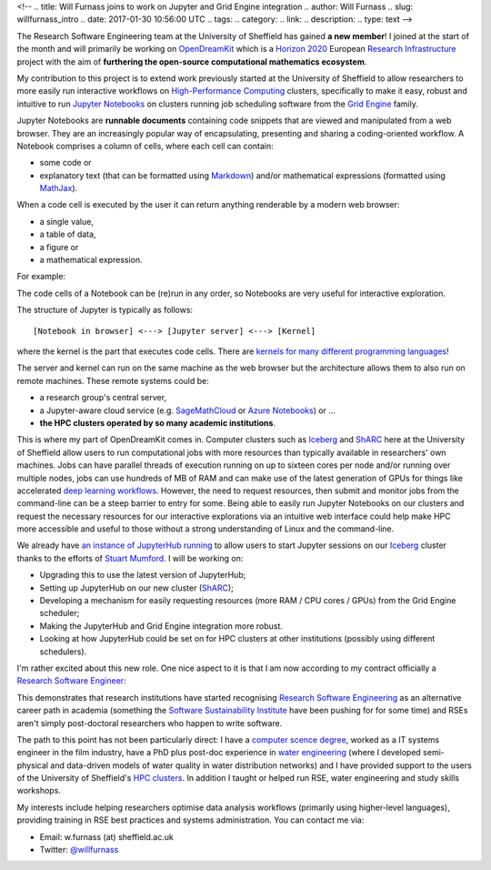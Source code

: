 <!--
.. title: Will Furnass joins to work on Jupyter and Grid Engine integration
.. author: Will Furnass
.. slug: willfurnass_intro
.. date: 2017-01-30 10:56:00 UTC
.. tags:
.. category:
.. link:
.. description:
.. type: text
-->

.. image:: /images/willfurnass.png
   :align: right
   :alt: Will Furnass

The Research Software Engineering team at the University of Sheffield has gained **a new member**!
I joined at the start of the month and 
will primarily be working on OpenDreamKit_ 
which is a `Horizon 2020`_
European `Research Infrastructure`_ project
with the aim of **furthering the open-source computational mathematics ecosystem**.

My contribution to this project is to extend work previously started at the University of Sheffield
to allow researchers to more easily run interactive workflows on `High-Performance Computing`_ clusters, 
specifically to make it easy, robust and intuitive to run `Jupyter Notebooks`_ on 
clusters running job scheduling software from the `Grid Engine`_ family.

Jupyter Notebooks are **runnable documents** containing code snippets
that are viewed and manipulated from a web browser.
They are an increasingly popular way of encapsulating, presenting and sharing a coding-oriented workflow.
A Notebook comprises a column of cells, where each cell can contain:

* some code or
* explanatory text (that can be formatted using Markdown_) and/or mathematical expressions (formatted using MathJax_).

When a code cell is executed by the user it can return anything renderable by a modern web browser: 

* a single value,
* a table of data,
* a figure or
* a mathematical expression.

For example:

.. image:: /images/jupyter_notebook_example.png

The code cells of a Notebook can be (re)run in any order, so Notebooks are very useful for interactive exploration.  

The structure of Jupyter is typically as follows: ::

    [Notebook in browser] <---> [Jupyter server] <---> [Kernel]

where the kernel is the part that executes code cells.  There are `kernels for many different programming languages`_!  

The server and kernel can run on the same machine as the web browser 
but the architecture allows them to also run on remote machines.
These remote systems could be: 

* a research group's central server, 
* a Jupyter-aware cloud service (e.g. SageMathCloud_ or `Azure Notebooks`_) or ... 
* **the HPC clusters operated by so many academic institutions**.

This is where my part of OpenDreamKit comes in. 
Computer clusters such as Iceberg_ and ShARC_ here at the University of Sheffield allow users to 
run computational jobs with more resources than typically available in researchers' own machines.  
Jobs can have parallel threads of execution running on up to sixteen cores per node 
and/or running over multiple nodes, 
jobs can use hundreds of MB of RAM and 
can make use of the latest generation of GPUs for things like 
accelerated `deep learning workflows <http://www.acrc.com/deep-learning/>`_.  
However, the need to request resources, then submit and monitor jobs from the command-line can be a steep barrier to entry for some.  
Being able to easily run Jupyter Notebooks on our clusters and 
request the necessary resources for our interactive explorations via an intuitive web interface 
could help make HPC more accessible and useful to those without a strong understanding of Linux and the command-line.

We already have `an instance of JupyterHub running`_ to allow users to start Jupyter sessions on our Iceberg_ cluster 
thanks to the efforts of `Stuart Mumford`_.
I will be working on:

* Upgrading this to use the latest version of JupyterHub;
* Setting up JupyterHub on our new cluster (ShARC_);
* Developing a mechanism for easily requesting resources (more RAM / CPU cores / GPUs) from the Grid Engine scheduler;
* Making the JupyterHub and Grid Engine integration more robust.
* Looking at how JupyterHub could be set on for HPC clusters at other institutions (possibly using different schedulers).

I'm rather excited about this new role.  One nice aspect to it is that I am now according to my contract officially a `Research Software Engineer`_:

.. image:: /images/willfurnass_contract.jpg

This demonstrates that research institutions have started recognising `Research Software Engineering`_ as an alternative career path in academia 
(something the `Software Sustainability Institute`_ have been pushing for for some time) and 
RSEs aren't simply post-doctoral researchers who happen to write software.

The path to this point has not been particularly direct: 
I have a `computer scence degree <https://engineering.leeds.ac.uk/computing>`_, 
worked as a IT systems engineer in the film industry, 
have a PhD plus post-doc experience in `water engineering <http://www.shef.ac.uk/civil/>`_
(where I developed semi-physical and data-driven models of water quality in water distribution networks) and 
I have provided support to the users of the University of Sheffield's `HPC clusters <http://docs.hpc.shef.ac.uk/>`_.  
In addition I taught or helped run RSE, water engineering and study skills workshops.  

My interests include 
helping researchers optimise data analysis workflows (primarily using higher-level languages), 
providing training in RSE best practices and 
systems administration.  
You can contact me via:

* Email: w.furnass (at) sheffield.ac.uk
* Twitter: `@willfurnass <https://twitter.com/willfurnass>`_

.. _an instance of JupyterHub running: http://docs.hpc.shef.ac.uk/en/latest/iceberg/accessing/jupyterhub.html
.. _Azure Notebooks: https://notebooks.azure.com/
.. _Grid Engine: https://arc.liv.ac.uk/trac/SGE
.. _High-Performance Computing: https://en.wikipedia.org/wiki/High-performance_computing
.. _Horizon 2020: https://ec.europa.eu/programmes/horizon2020/
.. _Iceberg: http://docs.hpc.shef.ac.uk/en/latest/iceberg/index.html
.. _Jupyter Notebooks: http://jupyter-notebook-beginner-guide.readthedocs.io/en/latest/what_is_jupyter.html
.. _kernels for many different programming languages: https://github.com/jupyter/jupyter/wiki/Jupyter-kernels
.. _Markdown: https://en.wikipedia.org/wiki/Markdown
.. _MathJax: https://www.mathjax.org/
.. _OpenDreamKit: http://opendreamkit.org/ 
.. _Research Infrastructure: https://ec.europa.eu/programmes/horizon2020/en/h2020-section/european-research-infrastructures-including-e-infrastructures
.. _Research Software Engineer: http://www.rse.ac.uk/  
.. _Research Software Engineering: http://www.rse.ac.uk/who.html
.. _SageMathCloud: https://cloud.sagemath.com/settings
.. _ShARC: http://docs.hpc.shef.ac.uk/en/latest/sharc/index.html
.. _Software Sustainability Institute: https://www.software.ac.uk/
.. _Stuart Mumford: http://stuartmumford.uk/
